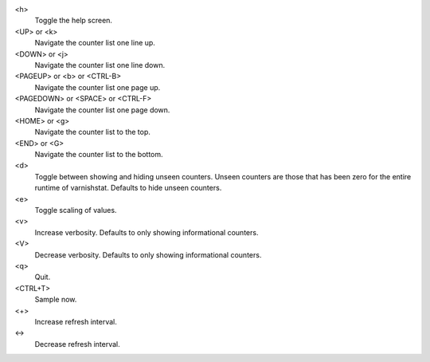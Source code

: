 <h>
	Toggle the help screen.

<UP> or <k>
	Navigate the counter list one line up.

<DOWN> or <j>
	Navigate the counter list one line down.

<PAGEUP> or <b> or <CTRL-B>
	Navigate the counter list one page up.

<PAGEDOWN> or <SPACE> or <CTRL-F>
	Navigate the counter list one page down.

<HOME> or <g>
	Navigate the counter list to the top.

<END> or <G>
	Navigate the counter list to the bottom.

<d>
	Toggle between showing and hiding unseen counters. Unseen
	counters are those that has been zero for the entire runtime
	of varnishstat. Defaults to hide unseen counters.

<e>
	Toggle scaling of values.

<v>
	Increase verbosity. Defaults to only showing informational
	counters.

<V>
	Decrease verbosity. Defaults to only showing informational
	counters.

<q>
	Quit.

<CTRL+T>
	Sample now.

<+>
	Increase refresh interval.

<->
	Decrease refresh interval.

